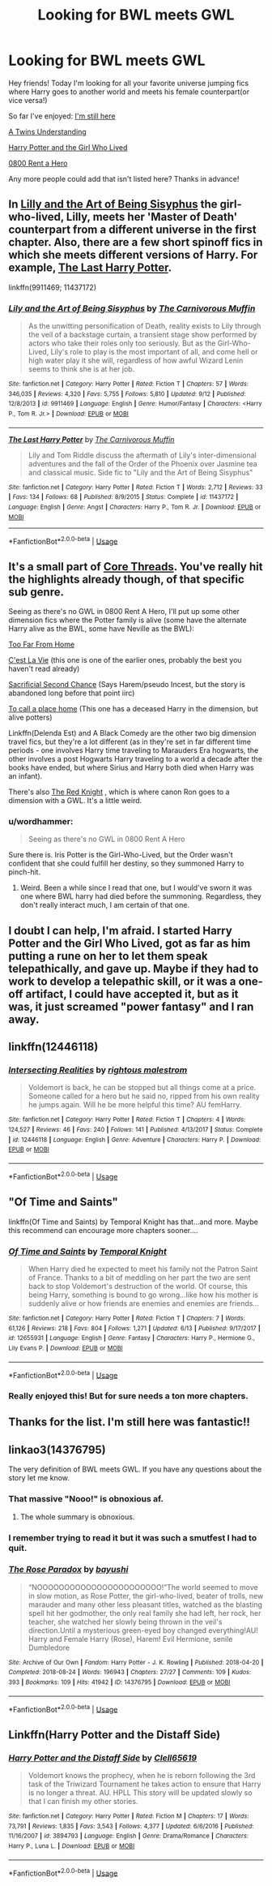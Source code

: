 #+TITLE: Looking for BWL meets GWL

* Looking for BWL meets GWL
:PROPERTIES:
:Author: JustTonks
:Score: 25
:DateUnix: 1545090287.0
:DateShort: 2018-Dec-18
:FlairText: Fic Search
:END:
Hey friends! Today I'm looking for all your favorite universe jumping fics where Harry goes to another world and meets his female counterpart(or vice versa!)

So far I've enjoyed: [[https://m.fanfiction.net/s/9704180/1/][I'm still here]]

[[https://m.fanfiction.net/s/11128626/1/][A Twins Understanding]]

[[https://m.fanfiction.net/s/4040192/1/][Harry Potter and the Girl Who Lived]]

[[https://m.fanfiction.net/s/11160991/1/][0800 Rent a Hero]]

Any more people could add that isn't listed here? Thanks in advance!


** In [[https://m.fanfiction.net/s/9911469/1/][Lilly and the Art of Being Sisyphus]] the girl-who-lived, Lilly, meets her 'Master of Death' counterpart from a different universe in the first chapter. Also, there are a few short spinoff fics in which she meets different versions of Harry. For example, [[https://m.fanfiction.net/s/11437172/1/The-Last-Harry-Potter][The Last Harry Potter]].

linkffn(9911469; 11437172)
:PROPERTIES:
:Author: chiruochiba
:Score: 6
:DateUnix: 1545094038.0
:DateShort: 2018-Dec-18
:END:

*** [[https://www.fanfiction.net/s/9911469/1/][*/Lily and the Art of Being Sisyphus/*]] by [[https://www.fanfiction.net/u/1318815/The-Carnivorous-Muffin][/The Carnivorous Muffin/]]

#+begin_quote
  As the unwitting personification of Death, reality exists to Lily through the veil of a backstage curtain, a transient stage show performed by actors who take their roles only too seriously. But as the Girl-Who-Lived, Lily's role to play is the most important of all, and come hell or high water play it she will, regardless of how awful Wizard Lenin seems to think she is at her job.
#+end_quote

^{/Site/:} ^{fanfiction.net} ^{*|*} ^{/Category/:} ^{Harry} ^{Potter} ^{*|*} ^{/Rated/:} ^{Fiction} ^{T} ^{*|*} ^{/Chapters/:} ^{57} ^{*|*} ^{/Words/:} ^{346,035} ^{*|*} ^{/Reviews/:} ^{4,320} ^{*|*} ^{/Favs/:} ^{5,755} ^{*|*} ^{/Follows/:} ^{5,810} ^{*|*} ^{/Updated/:} ^{9/12} ^{*|*} ^{/Published/:} ^{12/8/2013} ^{*|*} ^{/id/:} ^{9911469} ^{*|*} ^{/Language/:} ^{English} ^{*|*} ^{/Genre/:} ^{Humor/Fantasy} ^{*|*} ^{/Characters/:} ^{<Harry} ^{P.,} ^{Tom} ^{R.} ^{Jr.>} ^{*|*} ^{/Download/:} ^{[[http://www.ff2ebook.com/old/ffn-bot/index.php?id=9911469&source=ff&filetype=epub][EPUB]]} ^{or} ^{[[http://www.ff2ebook.com/old/ffn-bot/index.php?id=9911469&source=ff&filetype=mobi][MOBI]]}

--------------

[[https://www.fanfiction.net/s/11437172/1/][*/The Last Harry Potter/*]] by [[https://www.fanfiction.net/u/1318815/The-Carnivorous-Muffin][/The Carnivorous Muffin/]]

#+begin_quote
  Lily and Tom Riddle discuss the aftermath of Lily's inter-dimensional adventures and the fall of the Order of the Phoenix over Jasmine tea and classical music. Side fic to "Lily and the Art of Being Sisyphus"
#+end_quote

^{/Site/:} ^{fanfiction.net} ^{*|*} ^{/Category/:} ^{Harry} ^{Potter} ^{*|*} ^{/Rated/:} ^{Fiction} ^{T} ^{*|*} ^{/Words/:} ^{2,712} ^{*|*} ^{/Reviews/:} ^{33} ^{*|*} ^{/Favs/:} ^{134} ^{*|*} ^{/Follows/:} ^{68} ^{*|*} ^{/Published/:} ^{8/9/2015} ^{*|*} ^{/Status/:} ^{Complete} ^{*|*} ^{/id/:} ^{11437172} ^{*|*} ^{/Language/:} ^{English} ^{*|*} ^{/Genre/:} ^{Angst} ^{*|*} ^{/Characters/:} ^{Harry} ^{P.,} ^{Tom} ^{R.} ^{Jr.} ^{*|*} ^{/Download/:} ^{[[http://www.ff2ebook.com/old/ffn-bot/index.php?id=11437172&source=ff&filetype=epub][EPUB]]} ^{or} ^{[[http://www.ff2ebook.com/old/ffn-bot/index.php?id=11437172&source=ff&filetype=mobi][MOBI]]}

--------------

*FanfictionBot*^{2.0.0-beta} | [[https://github.com/tusing/reddit-ffn-bot/wiki/Usage][Usage]]
:PROPERTIES:
:Author: FanfictionBot
:Score: 1
:DateUnix: 1545094063.0
:DateShort: 2018-Dec-18
:END:


** It's a small part of [[https://www.fanfiction.net/s/10136172/1/Core-Threads][Core Threads]]. You've really hit the highlights already though, of that specific sub genre.

Seeing as there's no GWL in 0800 Rent A Hero, I'll put up some other dimension fics where the Potter family is alive (some have the alternate Harry alive as the BWL, some have Neville as the BWL):

[[https://www.fanfiction.net/s/5757945/1/Too-Far-from-%0AHome][Too Far From Home]]

[[https://archiveofourown.org/works/3390668/chapters/7419224][C'est La Vie]] (this one is one of the earlier ones, probably the best you haven't read already)

[[https://www.fanfiction.net/s/7806627/1/Sacrificial-Second-Chance][Sacrificial Second Chance]] (Says Harem/pseudo Incest, but the story is abandoned long before that point iirc)

[[https://www.fanfiction.net/s/9649140/1/To-Call-A-Place-Home][To call a place home]] (This one has a deceased Harry in the dimension, but alive potters)

Linkffn(Delenda Est) and A Black Comedy are the other two big dimension travel fics, but they're a lot different (as in they're set in far different time periods - one involves Harry time traveling to Marauders Era hogwarts, the other involves a post Hogwarts Harry traveling to a world a decade after the books have ended, but where Sirius and Harry both died when Harry was an infant).

There's also [[https://www.fanfiction.net/s/12141684/1/The-Red-Knight][The Red Knight]] , which is where canon Ron goes to a dimension with a GWL. It's a little weird.
:PROPERTIES:
:Author: Nevuk
:Score: 5
:DateUnix: 1545102611.0
:DateShort: 2018-Dec-18
:END:

*** u/wordhammer:
#+begin_quote
  Seeing as there's no GWL in 0800 Rent A Hero
#+end_quote

Sure there is. Iris Potter is the Girl-Who-Lived, but the Order wasn't confident that she could fulfill her destiny, so they summoned Harry to pinch-hit.
:PROPERTIES:
:Author: wordhammer
:Score: 9
:DateUnix: 1545106608.0
:DateShort: 2018-Dec-18
:END:

**** Weird. Been a while since I read that one, but I would've sworn it was one where BWL harry had died before the summoning. Regardless, they don't really interact much, I am certain of that one.
:PROPERTIES:
:Author: Nevuk
:Score: 1
:DateUnix: 1545152961.0
:DateShort: 2018-Dec-18
:END:


** I doubt I can help, I'm afraid. I started Harry Potter and the Girl Who Lived, got as far as him putting a rune on her to let them speak telepathically, and gave up. Maybe if they had to work to develop a telepathic skill, or it was a one-off artifact, I could have accepted it, but as it was, it just screamed "power fantasy" and I ran away.
:PROPERTIES:
:Author: thrawnca
:Score: 3
:DateUnix: 1545132636.0
:DateShort: 2018-Dec-18
:END:


** linkffn(12446118)
:PROPERTIES:
:Author: rernie
:Score: 2
:DateUnix: 1545126406.0
:DateShort: 2018-Dec-18
:END:

*** [[https://www.fanfiction.net/s/12446118/1/][*/Intersecting Realities/*]] by [[https://www.fanfiction.net/u/7382089/rightous-malestrom][/rightous malestrom/]]

#+begin_quote
  Voldemort is back, he can be stopped but all things come at a price. Someone called for a hero but he said no, ripped from his own reality he jumps again. Will he be more helpful this time? AU femHarry.
#+end_quote

^{/Site/:} ^{fanfiction.net} ^{*|*} ^{/Category/:} ^{Harry} ^{Potter} ^{*|*} ^{/Rated/:} ^{Fiction} ^{T} ^{*|*} ^{/Chapters/:} ^{4} ^{*|*} ^{/Words/:} ^{124,527} ^{*|*} ^{/Reviews/:} ^{46} ^{*|*} ^{/Favs/:} ^{240} ^{*|*} ^{/Follows/:} ^{141} ^{*|*} ^{/Published/:} ^{4/13/2017} ^{*|*} ^{/Status/:} ^{Complete} ^{*|*} ^{/id/:} ^{12446118} ^{*|*} ^{/Language/:} ^{English} ^{*|*} ^{/Genre/:} ^{Adventure} ^{*|*} ^{/Characters/:} ^{Harry} ^{P.} ^{*|*} ^{/Download/:} ^{[[http://www.ff2ebook.com/old/ffn-bot/index.php?id=12446118&source=ff&filetype=epub][EPUB]]} ^{or} ^{[[http://www.ff2ebook.com/old/ffn-bot/index.php?id=12446118&source=ff&filetype=mobi][MOBI]]}

--------------

*FanfictionBot*^{2.0.0-beta} | [[https://github.com/tusing/reddit-ffn-bot/wiki/Usage][Usage]]
:PROPERTIES:
:Author: FanfictionBot
:Score: 1
:DateUnix: 1545126419.0
:DateShort: 2018-Dec-18
:END:


** "Of Time and Saints"

linkffn(Of Time and Saints) by Temporal Knight has that...and more. Maybe this recommend can encourage more chapters sooner....
:PROPERTIES:
:Author: BMeph
:Score: 2
:DateUnix: 1545159791.0
:DateShort: 2018-Dec-18
:END:

*** [[https://www.fanfiction.net/s/12655931/1/][*/Of Time and Saints/*]] by [[https://www.fanfiction.net/u/1057022/Temporal-Knight][/Temporal Knight/]]

#+begin_quote
  When Harry died he expected to meet his family not the Patron Saint of France. Thanks to a bit of meddling on her part the two are sent back to stop Voldemort's destruction of the world. Of course, this being Harry, something is bound to go wrong...like how his mother is suddenly alive or how friends are enemies and enemies are friends...
#+end_quote

^{/Site/:} ^{fanfiction.net} ^{*|*} ^{/Category/:} ^{Harry} ^{Potter} ^{*|*} ^{/Rated/:} ^{Fiction} ^{T} ^{*|*} ^{/Chapters/:} ^{7} ^{*|*} ^{/Words/:} ^{61,126} ^{*|*} ^{/Reviews/:} ^{218} ^{*|*} ^{/Favs/:} ^{804} ^{*|*} ^{/Follows/:} ^{1,271} ^{*|*} ^{/Updated/:} ^{6/13} ^{*|*} ^{/Published/:} ^{9/17/2017} ^{*|*} ^{/id/:} ^{12655931} ^{*|*} ^{/Language/:} ^{English} ^{*|*} ^{/Genre/:} ^{Fantasy} ^{*|*} ^{/Characters/:} ^{Harry} ^{P.,} ^{Hermione} ^{G.,} ^{Lily} ^{Evans} ^{P.} ^{*|*} ^{/Download/:} ^{[[http://www.ff2ebook.com/old/ffn-bot/index.php?id=12655931&source=ff&filetype=epub][EPUB]]} ^{or} ^{[[http://www.ff2ebook.com/old/ffn-bot/index.php?id=12655931&source=ff&filetype=mobi][MOBI]]}

--------------

*FanfictionBot*^{2.0.0-beta} | [[https://github.com/tusing/reddit-ffn-bot/wiki/Usage][Usage]]
:PROPERTIES:
:Author: FanfictionBot
:Score: 1
:DateUnix: 1545159805.0
:DateShort: 2018-Dec-18
:END:


*** Really enjoyed this! But for sure needs a ton more chapters.
:PROPERTIES:
:Author: JustTonks
:Score: 1
:DateUnix: 1545250586.0
:DateShort: 2018-Dec-19
:END:


** Thanks for the list. I'm still here was fantastic!!
:PROPERTIES:
:Author: BrokenS4lt
:Score: 2
:DateUnix: 1545287152.0
:DateShort: 2018-Dec-20
:END:


** linkao3(14376795)

The very definition of BWL meets GWL. If you have any questions about the story let me know.
:PROPERTIES:
:Author: Chaosneobreakage
:Score: 2
:DateUnix: 1545111915.0
:DateShort: 2018-Dec-18
:END:

*** That massive "Nooo!" is obnoxious af.
:PROPERTIES:
:Author: rek-lama
:Score: 7
:DateUnix: 1545120150.0
:DateShort: 2018-Dec-18
:END:

**** The whole summary is obnoxious.
:PROPERTIES:
:Author: AutumnSouls
:Score: 5
:DateUnix: 1545147977.0
:DateShort: 2018-Dec-18
:END:


*** I remember trying to read it but it was such a smutfest I had to quit.
:PROPERTIES:
:Author: MoleOfWar
:Score: 1
:DateUnix: 1545175508.0
:DateShort: 2018-Dec-19
:END:


*** [[https://archiveofourown.org/works/14376795][*/The Rose Paradox/*]] by [[https://www.archiveofourown.org/users/bayushi/pseuds/bayushi][/bayushi/]]

#+begin_quote
  “NOOOOOOOOOOOOOOOOOOOOOOO!”The world seemed to move in slow motion, as Rose Potter, the girl-who-lived, beater of trolls, new marauder and many other less pleasant titles, watched as the blasting spell hit her godmother, the only real family she had left, her rock, her teacher, she watched her slowly being thrown in the veil's direction.Until a mysterious green-eyed boy changed everything!AU! Harry and Female Harry (Rose), Harem! Evil Hermione, senile Dumbledore
#+end_quote

^{/Site/:} ^{Archive} ^{of} ^{Our} ^{Own} ^{*|*} ^{/Fandom/:} ^{Harry} ^{Potter} ^{-} ^{J.} ^{K.} ^{Rowling} ^{*|*} ^{/Published/:} ^{2018-04-20} ^{*|*} ^{/Completed/:} ^{2018-08-24} ^{*|*} ^{/Words/:} ^{196943} ^{*|*} ^{/Chapters/:} ^{27/27} ^{*|*} ^{/Comments/:} ^{109} ^{*|*} ^{/Kudos/:} ^{393} ^{*|*} ^{/Bookmarks/:} ^{109} ^{*|*} ^{/Hits/:} ^{41942} ^{*|*} ^{/ID/:} ^{14376795} ^{*|*} ^{/Download/:} ^{[[https://archiveofourown.org/downloads/ba/bayushi/14376795/The%20Rose%20Paradox.epub?updated_at=1535128468][EPUB]]} ^{or} ^{[[https://archiveofourown.org/downloads/ba/bayushi/14376795/The%20Rose%20Paradox.mobi?updated_at=1535128468][MOBI]]}

--------------

*FanfictionBot*^{2.0.0-beta} | [[https://github.com/tusing/reddit-ffn-bot/wiki/Usage][Usage]]
:PROPERTIES:
:Author: FanfictionBot
:Score: 1
:DateUnix: 1545111923.0
:DateShort: 2018-Dec-18
:END:


** Linkffn(Harry Potter and the Distaff Side)
:PROPERTIES:
:Author: Jahoan
:Score: 1
:DateUnix: 1545099807.0
:DateShort: 2018-Dec-18
:END:

*** [[https://www.fanfiction.net/s/3894793/1/][*/Harry Potter and the Distaff Side/*]] by [[https://www.fanfiction.net/u/1298529/Clell65619][/Clell65619/]]

#+begin_quote
  Voldemort knows the prophecy, when he is reborn following the 3rd task of the Triwizard Tournament he takes action to ensure that Harry is no longer a threat. AU. HPLL This story will be updated slowly so that I can finish my other stories.
#+end_quote

^{/Site/:} ^{fanfiction.net} ^{*|*} ^{/Category/:} ^{Harry} ^{Potter} ^{*|*} ^{/Rated/:} ^{Fiction} ^{M} ^{*|*} ^{/Chapters/:} ^{17} ^{*|*} ^{/Words/:} ^{73,791} ^{*|*} ^{/Reviews/:} ^{1,835} ^{*|*} ^{/Favs/:} ^{3,543} ^{*|*} ^{/Follows/:} ^{4,377} ^{*|*} ^{/Updated/:} ^{6/6/2016} ^{*|*} ^{/Published/:} ^{11/16/2007} ^{*|*} ^{/id/:} ^{3894793} ^{*|*} ^{/Language/:} ^{English} ^{*|*} ^{/Genre/:} ^{Drama/Romance} ^{*|*} ^{/Characters/:} ^{Harry} ^{P.,} ^{Luna} ^{L.} ^{*|*} ^{/Download/:} ^{[[http://www.ff2ebook.com/old/ffn-bot/index.php?id=3894793&source=ff&filetype=epub][EPUB]]} ^{or} ^{[[http://www.ff2ebook.com/old/ffn-bot/index.php?id=3894793&source=ff&filetype=mobi][MOBI]]}

--------------

*FanfictionBot*^{2.0.0-beta} | [[https://github.com/tusing/reddit-ffn-bot/wiki/Usage][Usage]]
:PROPERTIES:
:Author: FanfictionBot
:Score: 1
:DateUnix: 1545099820.0
:DateShort: 2018-Dec-18
:END:
